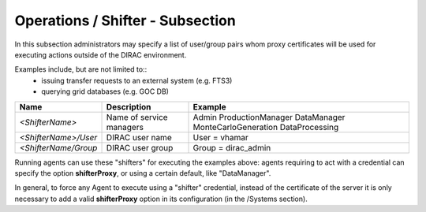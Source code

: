 Operations / Shifter - Subsection
=================================

In this subsection administrators may specify a list of user/group pairs whom
proxy certificates will be used for executing actions outside of the DIRAC environment.

Examples include, but are not limited to::
   - issuing transfer requests to an external system (e.g. FTS3)
   - querying grid databases (e.g. GOC DB)



+--------------------------+--------------------------+----------------------+
| **Name**                 | **Description**          | **Example**          |
+--------------------------+--------------------------+----------------------+
| *<ShifterName>*          | Name of service managers | Admin                |
|                          |                          | ProductionManager    |
|                          |                          | DataManager          |
|                          |                          | MonteCarloGeneration |
|                          |                          | DataProcessing       |
+--------------------------+--------------------------+----------------------+
| *<ShifterName>/User*     | DIRAC user name          | User = vhamar        |
+--------------------------+--------------------------+----------------------+
| *<ShifterName/Group*     | DIRAC user group         | Group = dirac_admin  |
+--------------------------+--------------------------+----------------------+

Running agents can use these "shifters" for executing the examples above:
agents requiring to act with a credential can specify the option **shifterProxy**,
or using a certain default, like "DataManager".

In general, to force any Agent to execute using a "shifter" credential,
instead of the certificate of the server it is only necessary to add a valid **shifterProxy**
option in its configuration (in the /Systems section).
